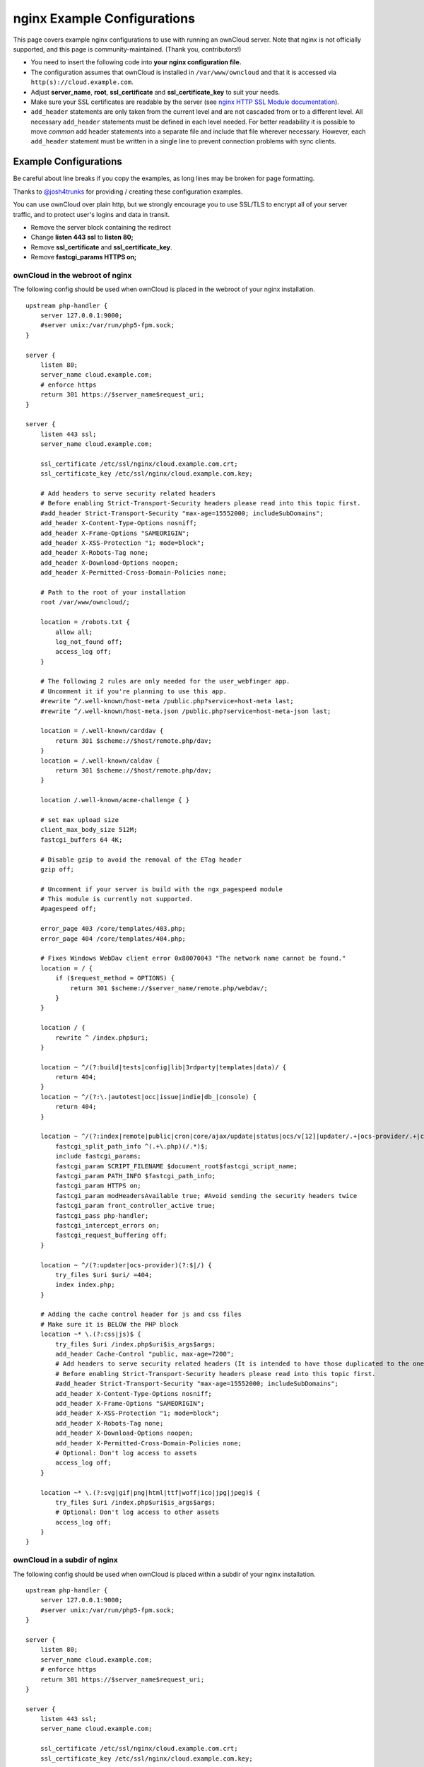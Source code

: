 ============================
nginx Example Configurations
============================

This page covers example nginx configurations to use with running an ownCloud 
server. Note that nginx is not officially supported, and this page is 
community-maintained. (Thank you, contributors!)

-  You need to insert the following code into **your nginx configuration file.**
-  The configuration assumes that ownCloud is installed in 
   ``/var/www/owncloud`` and that it is accessed via 
   ``http(s)://cloud.example.com``.
-  Adjust **server_name**, **root**, **ssl_certificate** and 
   **ssl_certificate_key** to suit your needs.
-  Make sure your SSL certificates are readable by the server (see `nginx HTTP 
   SSL Module documentation <http://wiki.nginx.org/HttpSslModule>`_).
-  ``add_header`` statements are only taken from the current level and are not 
   cascaded from or to a different level. All necessary ``add_header`` 
   statements must be defined in each level needed. For better readability it 
   is possible to move *common* add header statements into a separate file 
   and include that file wherever necessary. However, each ``add_header`` 
   statement must be written in a single line to prevent connection problems 
   with sync clients.

Example Configurations
----------------------

Be careful about line breaks if you copy the examples, as long lines may be broken
for page formatting.

Thanks to `@josh4trunks <https://github.com/josh4trunks>`_ for providing / 
creating these configuration examples.

You can use ownCloud over plain http, but we strongly encourage you to use 
SSL/TLS to encrypt all of your server traffic, and to protect user's logins and 
data in transit.

-  Remove the server block containing the redirect
-  Change **listen 443 ssl** to **listen 80;**
-  Remove **ssl_certificate** and **ssl_certificate_key**.
-  Remove **fastcgi_params HTTPS on;**

ownCloud in the webroot of nginx
================================

The following config should be used when ownCloud is placed in the webroot of 
your nginx installation.

::

  upstream php-handler {
      server 127.0.0.1:9000;
      #server unix:/var/run/php5-fpm.sock;
  }

  server {
      listen 80;
      server_name cloud.example.com;
      # enforce https
      return 301 https://$server_name$request_uri;
  }
  
  server {
      listen 443 ssl;
      server_name cloud.example.com;
  
      ssl_certificate /etc/ssl/nginx/cloud.example.com.crt;
      ssl_certificate_key /etc/ssl/nginx/cloud.example.com.key;
  
      # Add headers to serve security related headers
      # Before enabling Strict-Transport-Security headers please read into this topic first.
      #add_header Strict-Transport-Security "max-age=15552000; includeSubDomains";
      add_header X-Content-Type-Options nosniff;
      add_header X-Frame-Options "SAMEORIGIN";
      add_header X-XSS-Protection "1; mode=block";
      add_header X-Robots-Tag none;
      add_header X-Download-Options noopen;
      add_header X-Permitted-Cross-Domain-Policies none;
  
      # Path to the root of your installation
      root /var/www/owncloud/;
  
      location = /robots.txt {
          allow all;
          log_not_found off;
          access_log off;
      }
  
      # The following 2 rules are only needed for the user_webfinger app.
      # Uncomment it if you're planning to use this app.
      #rewrite ^/.well-known/host-meta /public.php?service=host-meta last;
      #rewrite ^/.well-known/host-meta.json /public.php?service=host-meta-json last;
  
      location = /.well-known/carddav {
          return 301 $scheme://$host/remote.php/dav;
      }
      location = /.well-known/caldav {
          return 301 $scheme://$host/remote.php/dav;
      }
  
      location /.well-known/acme-challenge { }
  
      # set max upload size
      client_max_body_size 512M;
      fastcgi_buffers 64 4K;
  
      # Disable gzip to avoid the removal of the ETag header
      gzip off;
  
      # Uncomment if your server is build with the ngx_pagespeed module
      # This module is currently not supported.
      #pagespeed off;
  
      error_page 403 /core/templates/403.php;
      error_page 404 /core/templates/404.php;
  
      # Fixes Windows WebDav client error 0x80070043 "The network name cannot be found."
      location = / {
          if ($request_method = OPTIONS) {
              return 301 $scheme://$server_name/remote.php/webdav/;
          }
      }
  
      location / {
          rewrite ^ /index.php$uri;
      }
  
      location ~ ^/(?:build|tests|config|lib|3rdparty|templates|data)/ {
          return 404;
      }
      location ~ ^/(?:\.|autotest|occ|issue|indie|db_|console) {
          return 404;
      }
  
      location ~ ^/(?:index|remote|public|cron|core/ajax/update|status|ocs/v[12]|updater/.+|ocs-provider/.+|core/templates/40[34])\.php(?:$|/) {
          fastcgi_split_path_info ^(.+\.php)(/.*)$;
          include fastcgi_params;
          fastcgi_param SCRIPT_FILENAME $document_root$fastcgi_script_name;
          fastcgi_param PATH_INFO $fastcgi_path_info;
          fastcgi_param HTTPS on;
          fastcgi_param modHeadersAvailable true; #Avoid sending the security headers twice
          fastcgi_param front_controller_active true;
          fastcgi_pass php-handler;
          fastcgi_intercept_errors on;
          fastcgi_request_buffering off;
      }
  
      location ~ ^/(?:updater|ocs-provider)(?:$|/) {
          try_files $uri $uri/ =404;
          index index.php;
      }
  
      # Adding the cache control header for js and css files
      # Make sure it is BELOW the PHP block
      location ~* \.(?:css|js)$ {
          try_files $uri /index.php$uri$is_args$args;
          add_header Cache-Control "public, max-age=7200";
          # Add headers to serve security related headers (It is intended to have those duplicated to the ones above)
          # Before enabling Strict-Transport-Security headers please read into this topic first.
          #add_header Strict-Transport-Security "max-age=15552000; includeSubDomains";
          add_header X-Content-Type-Options nosniff;
          add_header X-Frame-Options "SAMEORIGIN";
          add_header X-XSS-Protection "1; mode=block";
          add_header X-Robots-Tag none;
          add_header X-Download-Options noopen;
          add_header X-Permitted-Cross-Domain-Policies none;
          # Optional: Don't log access to assets
          access_log off;
      }
  
      location ~* \.(?:svg|gif|png|html|ttf|woff|ico|jpg|jpeg)$ {
          try_files $uri /index.php$uri$is_args$args;
          # Optional: Don't log access to other assets
          access_log off;
      }
  }

ownCloud in a subdir of nginx
=============================

The following config should be used when ownCloud is placed within a subdir of 
your nginx installation.

::

  upstream php-handler {
      server 127.0.0.1:9000;
      #server unix:/var/run/php5-fpm.sock;
  }
  
  server {
      listen 80;
      server_name cloud.example.com;
      # enforce https
      return 301 https://$server_name$request_uri;
  }
  
  server {
      listen 443 ssl;
      server_name cloud.example.com;
  
      ssl_certificate /etc/ssl/nginx/cloud.example.com.crt;
      ssl_certificate_key /etc/ssl/nginx/cloud.example.com.key;
  
      # Add headers to serve security related headers
      # Before enabling Strict-Transport-Security headers please read into this topic first.
      #add_header Strict-Transport-Security "max-age=15552000; includeSubDomains";
      add_header X-Content-Type-Options nosniff;
      add_header X-Frame-Options "SAMEORIGIN";
      add_header X-XSS-Protection "1; mode=block";
      add_header X-Robots-Tag none;
      add_header X-Download-Options noopen;
      add_header X-Permitted-Cross-Domain-Policies none;
  
      # Path to the root of your installation
      root /var/www/;
  
      location = /robots.txt {
          allow all;
          log_not_found off;
          access_log off;
      }
  
      # The following 2 rules are only needed for the user_webfinger app.
      # Uncomment it if you're planning to use this app.
      #rewrite ^/.well-known/host-meta /owncloud/public.php?service=host-meta last;
      #rewrite ^/.well-known/host-meta.json /owncloud/public.php?service=host-meta-json last;
  
      location = /.well-known/carddav {
          return 301 $scheme://$host/owncloud/remote.php/dav;
      }
      location = /.well-known/caldav {
          return 301 $scheme://$host/owncloud/remote.php/dav;
      }
  
      location /.well-known/acme-challenge { }
  
      location ^~ /owncloud {
  
          # set max upload size
          client_max_body_size 512M;
          fastcgi_buffers 64 4K;
  
          # Disable gzip to avoid the removal of the ETag header
          gzip off;
  
          # Uncomment if your server is build with the ngx_pagespeed module
          # This module is currently not supported.
          #pagespeed off;
  
          error_page 403 /owncloud/core/templates/403.php;
          error_page 404 /owncloud/core/templates/404.php;
  
          location /owncloud {
              rewrite ^ /owncloud/index.php$uri;
          }
  
          location ~ ^/owncloud/(?:build|tests|config|lib|3rdparty|templates|data)/ {
              return 404;
          }
          location ~ ^/owncloud/(?:\.|autotest|occ|issue|indie|db_|console) {
              return 404;
          }
  
          location ~ ^/owncloud/(?:index|remote|public|cron|core/ajax/update|status|ocs/v[12]|updater/.+|ocs-provider/.+|core/templates/40[34])\.php(?:$|/) {
              fastcgi_split_path_info ^(.+\.php)(/.*)$;
              include fastcgi_params;
              fastcgi_param SCRIPT_FILENAME $document_root$fastcgi_script_name;
              fastcgi_param PATH_INFO $fastcgi_path_info;
              fastcgi_param HTTPS on;
              fastcgi_param modHeadersAvailable true; #Avoid sending the security headers twice
              fastcgi_param front_controller_active true;
              fastcgi_pass php-handler;
              fastcgi_intercept_errors on;
              fastcgi_request_buffering off;
          }
  
          location ~ ^/owncloud/(?:updater|ocs-provider)(?:$|/) {
              try_files $uri $uri/ =404;
              index index.php;
          }
  
          # Adding the cache control header for js and css files
          # Make sure it is BELOW the PHP block
          location ~* \.(?:css|js)$ {
              try_files $uri /owncloud/index.php$uri$is_args$args;
              add_header Cache-Control "public, max-age=7200";
              # Add headers to serve security related headers  (It is intended to have those duplicated to the ones above)
              # Before enabling Strict-Transport-Security headers please read into this topic first.
              #add_header Strict-Transport-Security "max-age=15552000; includeSubDomains";
              add_header X-Content-Type-Options nosniff;
              add_header X-Frame-Options "SAMEORIGIN";
              add_header X-XSS-Protection "1; mode=block";
              add_header X-Robots-Tag none;
              add_header X-Download-Options noopen;
              add_header X-Permitted-Cross-Domain-Policies none;
              # Optional: Don't log access to assets
              access_log off;
          }
  
          location ~* \.(?:svg|gif|png|html|ttf|woff|ico|jpg|jpeg)$ {
              try_files $uri /owncloud/index.php$uri$is_args$args;
              # Optional: Don't log access to other assets
              access_log off;
          }
      }
  }

Suppressing Log Messages
========================

If you're seeing meaningless messages in your logfile, for example `client 
denied by server configuration: /var/www/data/htaccesstest.txt 
<https://central.owncloud.org/t/htaccesstest-txt-errors-in-logfiles/831>`_,
add this section to your nginx configuration to suppress them::

        location = /data/htaccesstest.txt {
          allow all;
          log_not_found off;
          access_log off;
        }

JavaScript (.js) or CSS (.css) files not served properly
========================================================

A common issue with custom nginx configs is that JavaScript (.js)
or CSS (.css) files are not served properly leading to a 404 (File not found)
error on those files and a broken webinterface.

This could be caused by the::

        location ~* \.(?:css|js)$ {

block shown above not located **below** the::

        location ~ \.php(?:$|/) {

block. Other custom configurations like caching JavaScript (.js)
or CSS (.css) files via gzip could also cause such issues.

Performance Tuning
==================

`nginx (<1.9.5) <ngx_http_spdy_module 
<http://nginx.org/en/docs/http/ngx_http_spdy_module.html>`_
`nginx (+1.9.5) <ngx_http_http2_module 
<http://nginx.org/en/docs/http/ngx_http_v2_module.html>`_

To use http_v2 for nginx you have to check two things:

   1.) be aware that this module is not built in by default due to a dependency 
   to the openssl version used on your system. It will be enabled with the 
   ``--with-http_v2_module`` configuration parameter during compilation. The 
   dependency should be checked automatically. You can check the presence of 
   http_v2 with ``nginx -V 2>&1 | grep http_v2 -o``. An example of how to 
   compile nginx can be found in section "Configure nginx with the 
   ``nginx-cache-purge`` module" below.
   
   2.) When you have used SPDY before, the nginx config has to be changed from 
   ``listen 443 ssl spdy;`` to ``listen 443 ssl http2;``

nginx: caching ownCloud gallery thumbnails
==========================================

One of the optimizations for ownCloud when using nginx as the Web server is to 
combine FastCGI caching with "Cache Purge", a `3rdparty nginx module 
<http://wiki.nginx.org/3rdPartyModules>`_  that adds the ability to purge 
content from `FastCGI`, `proxy`, `SCGI` and `uWSGI` caches. This mechanism 
speeds up thumbnail presentation as it shifts requests to nginx and minimizes 
php invocations which otherwise would take place for every thumbnail presented 
every time.
 
The following procedure is based on an Ubuntu 14.04 system. You may need to 
adapt it according your OS type and release.

.. note::
   Unlike Apache, nginx does not dynamically load modules. All modules needed 
   must be compiled into nginx. This is one of the reasons for nginx´s 
   performance. It is expected to have an already running nginx installation 
   with a working configuration set up as described in the ownCloud 
   documentation.

nginx module check
==================

As a first step, it is necessary to check if your nginx installation has the 
``nginx cache purge`` module compiled in::
 
 nginx -V 2>&1 | grep ngx_cache_purge -o
 
If your output contains ``ngx_cache_purge``, you can continue with the 
configuration, otherwise you need to manually compile nginx with the module 
needed.

Compile nginx with the ``nginx-cache-purge`` module
===================================================

1. **Preparation:**

::

    cd /opt
    wget http://nginx.org/keys/nginx_signing.key
    sudo apt-key add nginx_signing.key
    sudo vi /etc/apt/sources.list.d/nginx.list
    
Add the following lines (if different, replace ``{trusty}`` by your 
distribution name)::

   deb http://nginx.org/packages/mainline/ubuntu/ trusty nginx
   deb -src http://nginx.org/packages/mainline/ubuntu/ trusty nginx    

Then run ``sudo apt-get update``

.. note:: If you're not overly cautious and wish to install the latest and 
   greatest nginx packages and features, you may have to install nginx from its 
   mainline repository. From the nginx homepage: "In general, you should 
   deploy nginx from its mainline branch at all times." If you would like to 
   use standard nginx from the latest mainline branch but without compiling in 
   any additional modules, just run ``sudo apt-get install nginx``.   

2. **Download the nginx source from the ppa repository**

::

   cd /opt
   sudo apt-get build-dep nginx
   sudo apt-get source nginx

3. **Download module(s) to be compiled in and configure compiler arguments**
    
:: 
   
   ls -la
    
Please replace ``{release}`` with the release downloaded::

   cd /opt/nginx-{release}/debian
    
If folder "modules" is not present, do:

::

   sudo mkdir modules
   cd modules
   sudo git clone https://github.com/FRiCKLE/ngx_cache_purge.git
   sudo vi /opt/nginx-{release}/debian/rules
    
If not present, add the following line at the top under::

   #export DH_VERBOSE=1:
   MODULESDIR = $(CURDIR)/debian/modules
   
And at the end of every ``configure`` command add::

  --add-module=$(MODULESDIR)/ngx_cache_purge
    
Don't forget to escape preceeding lines with a backslash ``\``.
The parameters may now look like::
      
   --with-cc-opt="$(CFLAGS)" \
   --with-ld-opt="$(LDFLAGS)" \
   --with-ipv6 \
   --add-module=$(MODULESDIR)/ngx_cache_purge

4. **Compile and install nginx**

::

   cd /opt/nginx-{release}
   sudo dpkg-buildpackage -uc -b
   ls -la /opt
   sudo dpkg --install /opt/nginx_{release}~{distribution}_amd64.deb

5. **Check if the compilation and installation of the ngx_cache_purge module 
   was successful**
   
::  

   nginx -V 2>&1 | grep ngx_cache_purge -o
    
It should now show: ``ngx_cache_purge``
    
Show nginx version including all features compiled and installed::

   nginx -V 2>&1 | sed s/" --"/"\n\t--"/g

6. **Mark nginx to be blocked from further updates via apt-get**

::

   sudo dpkg --get-selections | grep nginx
    
For every nginx component listed run ``sudo apt-mark hold <component>``   

7. **Regular checks for nginx updates**

Do a regular visit on the `nginx news page <http://nginx.org>`_ and proceed 
in case of updates with items 2 to 5.

Configure nginx with the ``nginx-cache-purge`` module
=====================================================

1. **Preparation**
   Create a directory where nginx will save the cached thumbnails. Use any 
   path that fits to your environment. Replace ``{path}`` in this example with 
   your path created:
   
::   
   
   sudo mkdir -p /usr/local/tmp/cache   

2. **Configuration**

::

   sudo vi /etc/nginx/sites-enabled/{your-ownCloud-nginx-config-file}
   
Add at the *beginning*, but *outside* the ``server{}`` block::

   # cache_purge
   fastcgi_cache_path {path} levels=1:2 keys_zone=OWNCLOUD:100m inactive=60m;
   map $request_uri $skip_cache {
        default 1;
        ~*/thumbnail.php 0;
        ~*/apps/galleryplus/ 0;
        ~*/apps/gallery/ 0;
   }

.. note:: Please adopt or delete any regex line in the ``map`` block according 
   your needs and the ownCloud version used.
   As an alternative to mapping, you can use as many ``if`` statements in 
   your server block as necessary::
   
    set $skip_cache 1;
    if ($request_uri ~* "thumbnail.php")      { set $skip_cache 0; }
    if ($request_uri ~* "/apps/galleryplus/") { set $skip_cache 0; }
    if ($request_uri ~* "/apps/gallery/")     { set $skip_cache 0; }

Add *inside* the ``server{}`` block, as an example of a configuration::
   
   
   # cache_purge (with $http_cookies we have unique keys for the user)
   fastcgi_cache_key $http_cookie$request_method$host$request_uri;
   fastcgi_cache_use_stale error timeout invalid_header http_500;
   fastcgi_ignore_headers Cache-Control Expires Set-Cookie;
   
   location ~ \.php(?:$/) {
         fastcgi_split_path_info ^(.+\.php)(/.+)$;
       
         include fastcgi_params;
         fastcgi_param SCRIPT_FILENAME $document_root$fastcgi_script_name;
         fastcgi_param PATH_INFO $fastcgi_path_info;
         fastcgi_param HTTPS on;
         fastcgi_pass php-handler;
       
         # cache_purge
         fastcgi_cache_bypass $skip_cache;
         fastcgi_no_cache $skip_cache;
         fastcgi_cache OWNCLOUD;
         fastcgi_cache_valid  60m;
         fastcgi_cache_methods GET HEAD;
         }
   
.. note:: Note regarding the ``fastcgi_pass`` parameter:
   Use whatever fits your configuration. In the example above, an ``upstream`` 
   was defined in an nginx global configuration file.
   This may look like::
       
     upstream php-handler {
         server unix:/var/run/php5-fpm.sock;
         # or
         # server 127.0.0.1:9000;
       } 
   
3. **Test the configuration**

::

   sudo nginx -s reload
   
*  Open your browser and clear your cache.   
*  Logon to your ownCloud instance, open the gallery app, move thru your       
   folders and watch while the thumbnails are generated for the first time.
*  You may also watch with eg. ``htop`` your system load while the 
   thumbnails are processed.
*  Go to another app or logout and relogon.
*  Open the gallery app again and browse to the folders you accessed before.
   Your thumbnails should appear more or less immediately.
*  ``htop`` will not show up additional load while processing, compared to 
   the high load before.

